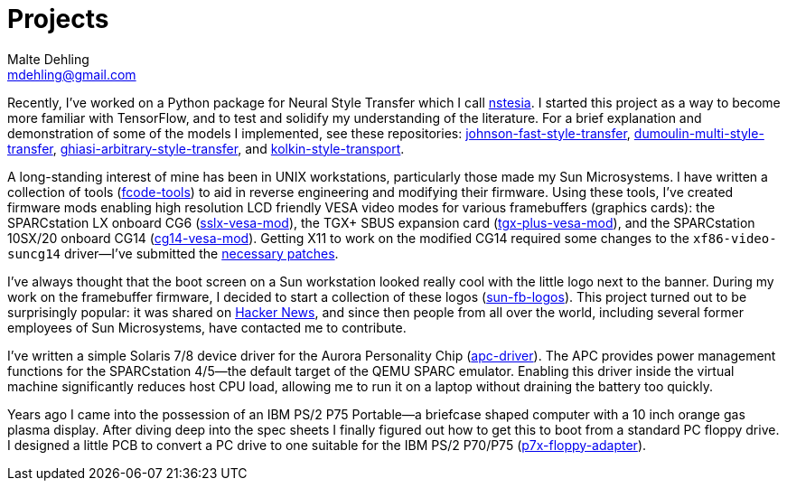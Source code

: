= Projects
Malte Dehling <mdehling@gmail.com>

:gh:            https://github.com/mdehling

:netbsd-ml:     http://mail-index.netbsd.org
:cg14-patches:  {netbsd-ml}/port-sparc/2021/11/07/msg002411.html

:hn-fb-logos:   https://news.ycombinator.com/item?id=31403726

////
This page is an attempt to give an overview of some of my projects, and to
explain how they are connected.
////

Recently, I've worked on a Python package for Neural Style Transfer which I
call link:{gh}/nstesia[nstesia].  I started this project as a way to become
more familiar with TensorFlow, and to test and solidify my understanding of
the literature.  For a brief explanation and demonstration of some of the
models I implemented, see these repositories:
link:{gh}/johnson-fast-style-transfer[johnson-fast-style-transfer],
link:{gh}/dumoulin-multi-style-transfer[dumoulin-multi-style-transfer],
link:{gh}/ghiasi-arbitrary-style-transfer[ghiasi-arbitrary-style-transfer],
and link:{gh}/kolkin-style-transport[kolkin-style-transport].

A long-standing interest of mine has been in UNIX workstations, particularly
those made my Sun Microsystems.  I have written a collection of tools
(link:{gh}/fcode-tools[fcode-tools]) to aid in reverse engineering and
modifying their firmware.  Using these tools, I've created firmware mods
enabling high resolution LCD friendly VESA video modes for various
framebuffers (graphics cards): the SPARCstation LX onboard CG6
(link:{gh}/sslx-vesa-mod[sslx-vesa-mod]),
the TGX+ SBUS expansion card (link:{gh}/tgx-plus-vesa-mod[tgx-plus-vesa-mod]),
and the SPARCstation 10SX/20 onboard CG14
(link:{gh}/cg14-vesa-mod[cg14-vesa-mod]).  Getting X11 to work on the modified
CG14 required some changes to the `xf86-video-suncg14` driver--I've
submitted the link:{cg14-patches}[necessary patches].

I've always thought that the boot screen on a Sun workstation looked really
cool with the little logo next to the banner.  During my work on the
framebuffer firmware, I decided to start a collection of these logos
(link:{gh}/sun-fb-logos[sun-fb-logos]).  This project turned out to be
surprisingly popular: it was shared on link:{hn-fb-logos}[Hacker News], and
since then people from all over the world, including several former employees
of Sun Microsystems, have contacted me to contribute.

I've written a simple Solaris 7/8 device driver for the Aurora Personality
Chip (link:{gh}/apc-driver[apc-driver]).  The APC provides power management
functions for the SPARCstation 4/5--the default target of the QEMU SPARC
emulator.  Enabling this driver inside the virtual machine significantly
reduces host CPU load, allowing me to run it on a laptop without draining the
battery too quickly.

Years ago I came into the possession of an IBM PS/2 P75 Portable--a briefcase
shaped computer with a 10 inch orange gas plasma display.  After diving deep
into the spec sheets I finally figured out how to get this to boot from a
standard PC floppy drive.  I designed a little PCB to convert a PC drive to
one suitable for the IBM PS/2 P70/P75
(link:{gh}/p7x-floppy-adapter[p7x-floppy-adapter]).
